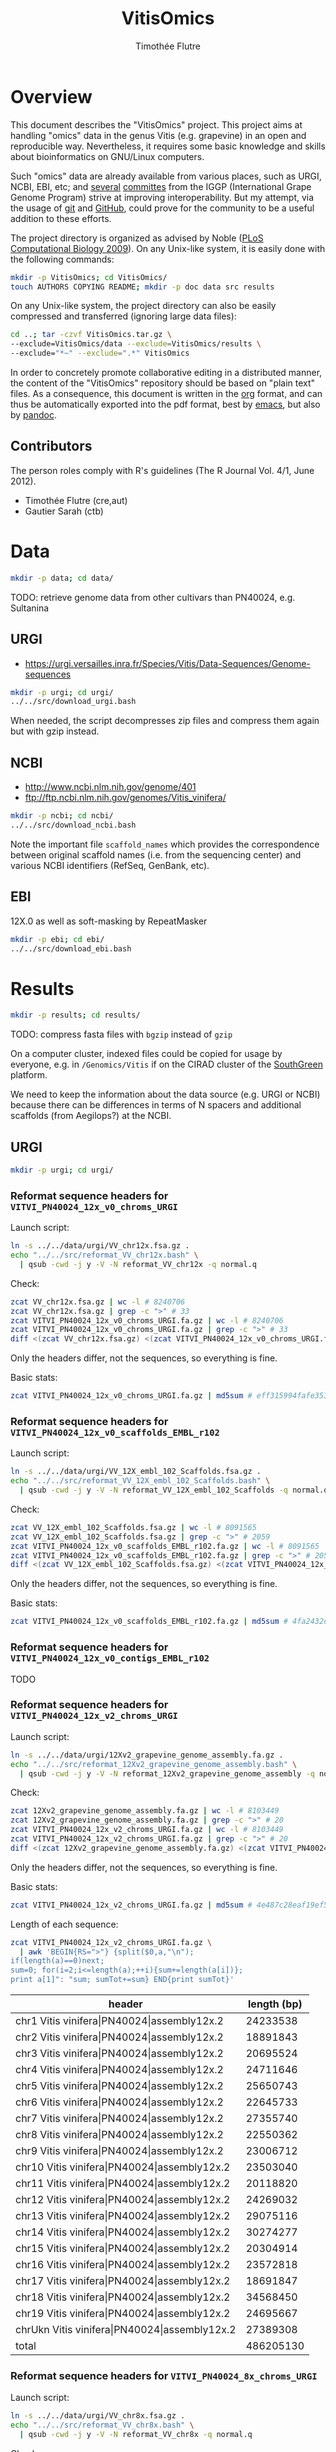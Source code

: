 #+title: VitisOmics
#+author: Timothée Flutre

# see https://github.com/timflutre/perso/blob/master/emacs
#+latex_header: \setlength{\parindent}{0pt}
#+latex_header: \textwidth 17cm
#+latex_header: \oddsidemargin 0.5cm
#+latex_header: \evensidemargin 0.5cm

* Overview
This document describes the "VitisOmics" project.
This project aims at handling "omics" data in the genus Vitis (e.g. grapevine) in an open and reproducible way.
Nevertheless, it requires some basic knowledge and skills about bioinformatics on GNU/Linux computers.

Such "omics" data are already available from various places, such as URGI, NCBI, EBI, etc; and [[http://www.vitaceae.org/index.php/Genome_Sequencing][several]] [[http://www.vitaceae.org/index.php/Annotation][committes]] from the IGGP (International Grape Genome Program) strive at improving interoperability.
But my attempt, via the usage of [[http://www.git-scm.com/book/en/v2][git]] and [[https://github.com/timflutre/VitisOmics][GitHub]], could prove for the community to be a useful addition to these efforts.

The project directory is organized as advised by Noble ([[http://dx.doi.org/10.1371/journal.pcbi.1000424][PLoS Computational Biology 2009]]).
On any Unix-like system, it is easily done with the following commands:
#+begin_src sh
mkdir -p VitisOmics; cd VitisOmics/
touch AUTHORS COPYING README; mkdir -p doc data src results
#+end_src

On any Unix-like system, the project directory can also be easily compressed and transferred (ignoring large data files):
#+begin_src sh
cd ..; tar -czvf VitisOmics.tar.gz \
--exclude=VitisOmics/data --exclude=VitisOmics/results \
--exclude="*~" --exclude=".*" VitisOmics
#+end_src

In order to concretely promote collaborative editing in a distributed manner, the content of the "VitisOmics" repository should be based on "plain text" files.
As a consequence, this document is written in the [[http://orgmode.org/][org]] format, and can thus be automatically exported into the pdf format, best by [[https://www.gnu.org/software/emacs/][emacs]], but also by [[http://pandoc.org/][pandoc]].

** Contributors

The person roles comply with R's guidelines (The R Journal Vol. 4/1, June 2012).

- Timothée Flutre (cre,aut)
- Gautier Sarah (ctb)

* Data
#+begin_src sh
mkdir -p data; cd data/
#+end_src

TODO: retrieve genome data from other cultivars than PN40024, e.g. Sultanina

** URGI
- https://urgi.versailles.inra.fr/Species/Vitis/Data-Sequences/Genome-sequences

#+begin_src sh
mkdir -p urgi; cd urgi/
../../src/download_urgi.bash
#+end_src

When needed, the script decompresses zip files and compress them again but with gzip instead.

** NCBI
- http://www.ncbi.nlm.nih.gov/genome/401
- ftp://ftp.ncbi.nlm.nih.gov/genomes/Vitis_vinifera/

#+begin_src sh
mkdir -p ncbi; cd ncbi/
../../src/download_ncbi.bash
#+end_src

Note the important file =scaffold_names= which provides the correspondence between original scaffold names (i.e. from the sequencing center) and various NCBI identifiers (RefSeq, GenBank, etc).

** EBI
12X.0 as well as soft-masking by RepeatMasker

#+begin_src sh
mkdir -p ebi; cd ebi/
../../src/download_ebi.bash
#+end_src

* Results
#+begin_src sh
mkdir -p results; cd results/
#+end_src

TODO: compress fasta files with =bgzip= instead of =gzip=

On a computer cluster, indexed files could be copied for usage by everyone, e.g. in =/Genomics/Vitis= if on the CIRAD cluster of the [[http://southgreen.fr/][SouthGreen]] platform.

We need to keep the information about the data source (e.g. URGI or NCBI) because there can be differences in terms of N spacers and additional scaffolds (from Aegilops?) at the NCBI.

** URGI
#+begin_src sh
mkdir -p urgi; cd urgi/
#+end_src

*** Reformat sequence headers for =VITVI_PN40024_12x_v0_chroms_URGI=
Launch script:
#+begin_src sh
ln -s ../../data/urgi/VV_chr12x.fsa.gz .
echo "../../src/reformat_VV_chr12x.bash" \
  | qsub -cwd -j y -V -N reformat_VV_chr12x -q normal.q
#+end_src

Check:
#+begin_src sh
zcat VV_chr12x.fsa.gz | wc -l # 8240706
zcat VV_chr12x.fsa.gz | grep -c ">" # 33
zcat VITVI_PN40024_12x_v0_chroms_URGI.fa.gz | wc -l # 8240706
zcat VITVI_PN40024_12x_v0_chroms_URGI.fa.gz | grep -c ">" # 33
diff <(zcat VV_chr12x.fsa.gz) <(zcat VITVI_PN40024_12x_v0_chroms_URGI.fa.gz)
#+end_src

Only the headers differ, not the sequences, so everything is fine.

Basic stats:
#+begin_src sh
zcat VITVI_PN40024_12x_v0_chroms_URGI.fa.gz | md5sum # eff315994fafe35333462b9595e10ce5
#+end_src

*** Reformat sequence headers for =VITVI_PN40024_12x_v0_scaffolds_EMBL_r102=
Launch script:
#+begin_src sh
ln -s ../../data/urgi/VV_12X_embl_102_Scaffolds.fsa.gz .
echo "../../src/reformat_VV_12X_embl_102_Scaffolds.bash" \
  | qsub -cwd -j y -V -N reformat_VV_12X_embl_102_Scaffolds -q normal.q
#+end_src

Check:
#+begin_src sh
zcat VV_12X_embl_102_Scaffolds.fsa.gz | wc -l # 8091565
zcat VV_12X_embl_102_Scaffolds.fsa.gz | grep -c ">" # 2059
zcat VITVI_PN40024_12x_v0_scaffolds_EMBL_r102.fa.gz | wc -l # 8091565
zcat VITVI_PN40024_12x_v0_scaffolds_EMBL_r102.fa.gz | grep -c ">" # 2059
diff <(zcat VV_12X_embl_102_Scaffolds.fsa.gz) <(zcat VITVI_PN40024_12x_v0_scaffolds_EMBL_r102.fa.gz)
#+end_src

Only the headers differ, not the sequences, so everything is fine.

Basic stats:
#+begin_src sh
zcat VITVI_PN40024_12x_v0_scaffolds_EMBL_r102.fa.gz | md5sum # 4fa2432d7a66c019c7cb41ee4d0cb7bc
#+end_src

*** Reformat sequence headers for =VITVI_PN40024_12x_v0_contigs_EMBL_r102=
TODO

*** Reformat sequence headers for =VITVI_PN40024_12x_v2_chroms_URGI=
Launch script:
#+begin_src sh
ln -s ../../data/urgi/12Xv2_grapevine_genome_assembly.fa.gz .
echo "../../src/reformat_12Xv2_grapevine_genome_assembly.bash" \
  | qsub -cwd -j y -V -N reformat_12Xv2_grapevine_genome_assembly -q normal.q
#+end_src

Check:
#+begin_src sh
zcat 12Xv2_grapevine_genome_assembly.fa.gz | wc -l # 8103449
zcat 12Xv2_grapevine_genome_assembly.fa.gz | grep -c ">" # 20
zcat VITVI_PN40024_12x_v2_chroms_URGI.fa.gz | wc -l # 8103449
zcat VITVI_PN40024_12x_v2_chroms_URGI.fa.gz | grep -c ">" # 20
diff <(zcat 12Xv2_grapevine_genome_assembly.fa.gz) <(zcat VITVI_PN40024_12x_v2_chroms_URGI.fa.gz)
#+end_src

Only the headers differ, not the sequences, so everything is fine.

Basic stats:
#+begin_src sh
zcat VITVI_PN40024_12x_v2_chroms_URGI.fa.gz | md5sum # 4e487c28eaf19ef59b0b6128b73935af
#+end_src

Length of each sequence:
#+begin_src sh
zcat VITVI_PN40024_12x_v2_chroms_URGI.fa.gz \
  | awk 'BEGIN{RS=">"} {split($0,a,"\n"); 
if(length(a)==0)next; 
sum=0; for(i=2;i<=length(a);++i){sum+=length(a[i])}; 
print a[1]": "sum; sumTot+=sum} END{print sumTot}'
#+end_src

| header                                                  | length (bp) |
|---------------------------------------------------------+-------------|
| chr1 Vitis vinifera\vert{}PN40024\vert{}assembly12x.2   |    24233538 |
| chr2 Vitis vinifera\vert{}PN40024\vert{}assembly12x.2   |    18891843 |
| chr3 Vitis vinifera\vert{}PN40024\vert{}assembly12x.2   |    20695524 |
| chr4 Vitis vinifera\vert{}PN40024\vert{}assembly12x.2   |    24711646 |
| chr5 Vitis vinifera\vert{}PN40024\vert{}assembly12x.2   |    25650743 |
| chr6 Vitis vinifera\vert{}PN40024\vert{}assembly12x.2   |    22645733 |
| chr7 Vitis vinifera\vert{}PN40024\vert{}assembly12x.2   |    27355740 |
| chr8 Vitis vinifera\vert{}PN40024\vert{}assembly12x.2   |    22550362 |
| chr9 Vitis vinifera\vert{}PN40024\vert{}assembly12x.2   |    23006712 |
| chr10 Vitis vinifera\vert{}PN40024\vert{}assembly12x.2  |    23503040 |
| chr11 Vitis vinifera\vert{}PN40024\vert{}assembly12x.2  |    20118820 |
| chr12 Vitis vinifera\vert{}PN40024\vert{}assembly12x.2  |    24269032 |
| chr13 Vitis vinifera\vert{}PN40024\vert{}assembly12x.2  |    29075116 |
| chr14 Vitis vinifera\vert{}PN40024\vert{}assembly12x.2  |    30274277 |
| chr15 Vitis vinifera\vert{}PN40024\vert{}assembly12x.2  |    20304914 |
| chr16 Vitis vinifera\vert{}PN40024\vert{}assembly12x.2  |    23572818 |
| chr17 Vitis vinifera\vert{}PN40024\vert{}assembly12x.2  |    18691847 |
| chr18 Vitis vinifera\vert{}PN40024\vert{}assembly12x.2  |    34568450 |
| chr19 Vitis vinifera\vert{}PN40024\vert{}assembly12x.2  |    24695667 |
| chrUkn Vitis vinifera\vert{}PN40024\vert{}assembly12x.2 |    27389308 |
| total                                                   |   486205130 |

*** Reformat sequence headers for =VITVI_PN40024_8x_chroms_URGI=
Launch script:
#+begin_src sh
ln -s ../../data/urgi/VV_chr8x.fsa.gz .
echo "../../src/reformat_VV_chr8x.bash" \
  | qsub -cwd -j y -V -N reformat_VV_chr8x -q normal.q
#+end_src

Check:
#+begin_src sh
zcat VV_chr8x.fsa.gz | wc -l # 8291865
zcat VV_chr8x.fsa.gz | grep -c ">" # 35
zcat VITVI_PN40024_8x_chroms_URGI.fa.gz | wc -l # 8291865
zcat VITVI_PN40024_8x_chroms_URGI.fa.gz | grep -c ">" # 35
diff <(zcat VV_chr8x.fsa.gz) <(zcat VITVI_PN40024_8x_chroms_URGI.fa.gz)
#+end_src

Only the headers differ, not the sequences, so everything is fine.

Basic stats:
#+begin_src sh
zcat VITVI_PN40024_8x_chroms_URGI.fa.gz | md5sum # 4b6ea1cb4ff189ac587fa269077885b5
#+end_src

Length of each sequence:
#+begin_src sh
zcat VITVI_PN40024_8x_chroms_URGI.fa.gz \
  | awk 'BEGIN{RS=">"} {split($0,a,"\n"); 
if(length(a)==0)next; 
sum=0; for(i=2;i<=length(a);++i){sum+=length(a[i])}; 
print a[1]": "sum; sumTot+=sum} END{print sumTot}'
#+end_src

| header                                                                                 | length (bp) |
|----------------------------------------------------------------------------------------+-------------|
| chr1 CU462738\vert{}Vitis vinifera\vert{}PN40024\vert{}assembly8x\vert{}chromosome_1   |    15630816 |
| chr10 CU462747\vert{}Vitis vinifera\vert{}PN40024\vert{}assembly8x\vert{}chromosome_10 |     9647040 |
| chr10_random                                                                           |     2206354 |
| chr11 CU462748\vert{}Vitis vinifera\vert{}PN40024\vert{}assembly8x\vert{}chromosome_11 |    13936303 |
| chr11_random                                                                           |     1958407 |
| chr12 CU462749\vert{}Vitis vinifera\vert{}PN40024\vert{}assembly8x\vert{}chromosome_12 |    18540817 |
| chr12_random                                                                           |     2826407 |
| chr13 CU462750\vert{}Vitis vinifera\vert{}PN40024\vert{}assembly8x\vert{}chromosome_13 |    15191948 |
| chr13_random                                                                           |     1580403 |
| chr14 CU462751\vert{}Vitis vinifera\vert{}PN40024\vert{}assembly8x\vert{}chromosome_14 |    19480434 |
| chr14_random                                                                           |     5432426 |
| chr15 CU462752\vert{}Vitis vinifera\vert{}PN40024\vert{}assembly8x\vert{}chromosome_15 |     7693613 |
| chr15_random                                                                           |     4297576 |
| chr16 CU462753\vert{}Vitis vinifera\vert{}PN40024\vert{}assembly8x\vert{}chromosome_16 |     8158851 |
| chr16_random                                                                           |     4524411 |
| chr17 CU462754\vert{}Vitis vinifera\vert{}PN40024\vert{}assembly8x\vert{}chromosome_17 |    13059092 |
| chr17_random                                                                           |     1763011 |
| chr18 CU462755\vert{}Vitis vinifera\vert{}PN40024\vert{}assembly8x\vert{}chromosome_18 |    19691255 |
| chr18_random                                                                           |     5949186 |
| chr19 CU462756\vert{}Vitis vinifera\vert{}PN40024\vert{}assembly8x\vert{}chromosome_19 |    14071813 |
| chr19_random                                                                           |     1912523 |
| chr1_random                                                                            |     5496190 |
| chr2 CU462739\vert{}Vitis vinifera\vert{}PN40024\vert{}assembly8x\vert{}chromosome_2   |    17603400 |
| chr2_random                                                                            |       60809 |
| chr3 CU462740\vert{}Vitis vinifera\vert{}PN40024\vert{}assembly8x\vert{}chromosome_3   |    10186927 |
| chr3_random                                                                            |     1343266 |
| chr4 CU462741\vert{}Vitis vinifera\vert{}PN40024\vert{}assembly8x\vert{}chromosome_4   |    19293076 |
| chr5 CU462742\vert{}Vitis vinifera\vert{}PN40024\vert{}assembly8x\vert{}chromosome_5   |    23428299 |
| chr6 CU462743\vert{}Vitis vinifera\vert{}PN40024\vert{}assembly8x\vert{}chromosome_6   |    24148918 |
| chr7 CU462744\vert{}Vitis vinifera\vert{}PN40024\vert{}assembly8x\vert{}chromosome_7   |    15233747 |
| chr7_random                                                                            |      176143 |
| chr8 CU462745\vert{}Vitis vinifera\vert{}PN40024\vert{}assembly8x\vert{}chromosome_8   |    21557227 |
| chr8_random                                                                            |       12125 |
| chr9 CU462746\vert{}Vitis vinifera\vert{}PN40024\vert{}assembly8x\vert{}chromosome_9   |    16532244 |
| chrUn_random                                                                           |   154883714 |
| total                                                                                  |   497508771 |

*** Format =VITVI_PN40024_12x_v0_chroms_URGI= for BLASTn
TODO: change Vvin to VITVI
#+begin_src sh
../../src/format_Vvin-PN40024-12x-chr_blastn.bash
#+end_src

*** Index =VITVI_PN40024_12x_v0_chroms_URGI= for BWA
Launch:
#+begin_src sh
echo "../../src/bwa_index_VITVI_PN40024_12x_v0_chroms_URGI.bash" \
  | qsub -cwd -j y -V -N bwa_index_VITVI_PN40024_12x_v0_chroms_URGI -q normal.q
#+end_src

*** Index =VITVI_PN40024_12x_v2_chroms_URGI= for BWA
Launch:
#+begin_src sh
echo "../../src/bwa_index_VITVI_PN40024_12x_v2_chroms_URGI.bash" \
  | qsub -cwd -j y -V -N bwa_index_VITVI_PN40024_12x_v2_chroms_URGI -q normal.q
#+end_src

*** Prepare =VITVI_PN40024_12x_v2_chroms_URGI= for SAMtools and Picard
Make an index as well as a SAM header.

Launch:
#+begin_src sh
echo "../../src/samtools-picard_prep_VITVI_PN40024_12x_v2_chroms_URGI.bash" \
  | qsub -cwd -j y -V -N samtools-picard_prep_VITVI_PN40024_12x_v2_chroms_URGI -q normal.q
#+end_src

*** Index =VITVI_PN40024_12x_v0_chroms_URGI= for Bowtie2
Launch:
#+begin_src sh
echo "../../src/bowtie2_index_VITVI_PN40024_12x_v0_chroms_URGI.bash" \
  | qsub -cwd -j y -V -N bowtie2_build_VITVI_PN40024_12x_v0_chroms_URGI -q normal.q
#+end_src

*** Index =VITVI_PN40024_12x_v2_chroms_URGI= for Bowtie2
Launch:
#+begin_src sh
echo "../../src/bowtie2_index_VITVI_PN40024_12x_v2_chroms_URGI.bash" \
  | qsub -cwd -j y -V -N bowtie2_build_VITVI_PN40024_12x_v2_chroms_URGI -q normal.q
#+end_src

*** Index =VITVI_PN40024_12x_v2_chroms_URGI= for Bowtie2 compatible with Tassel
Tassel requires numbers as chromosome identifiers.

Launch:
#+begin_src sh
echo "../../src/bowtie2_index_VITVI_PN40024_12x_v2_chroms_URGI_for_Tassel.bash" \
  | qsub -cwd -j y -V -N bowtie2_build_VITVI_PN40024_12x_v2_chroms_URGI_for_Tassel -q normal.q
#+end_src

*** Translate CRIBI annotations from 12X.0 to 12X.2
Requirement: use or write a script taking as input the 12X.0 GFF3 file as well as the 12.0-12.2 AGP file, and returns as output the 12X.2 GFF3 file

The URGI provides the following AGP file: =golden_path_V2_111113_allChr.csv=.
Unfortunately, after looking at the official [[https://www.ncbi.nlm.nih.gov/assembly/agp/AGP_Specification/][specification]] of the AGP format, the URGI file doesn't seem to be valid, neither for version 1.1, nor 2.2.
After contacting URGI, they told me they were working on it (October 2015).

Another [[https://github.com/SouthGreenPlatform/utils/tree/master/transpose_annotation][script]] was developped by G. Sarah, but it suffers from several [[https://github.com/SouthGreenPlatform/utils/issues/1][issues]].

TODO: test [[http://crossmap.sourceforge.net/][CrossMap]]

** R/Bioconductor
- http://www.bioconductor.org/
- Huber, W. et al. Orchestrating high-throughput genomic analysis with bioconductor. Nature Methods 12, 115-121 (2015). URL http://dx.doi.org/10.1038/nmeth.3252.

TODO: see [[http://www.bioconductor.org/packages/release/bioc/html/AnnotationHub.html][AnnotationHub]]

*** BSgenome IGGP12Xv2 package
http://bioconductor.org/packages/release/bioc/html/BSgenome.html

Retrieve the sequence data from URGI:
#+begin_src sh
cd results/
mkdir -p make_BSgenome_IGGP12Xv2
cd make_BSgenome_IGGP12Xv2/
ln -s ../../data/urgi/12Xv2_grapevine_genome_assembly.fa.gz .
#+end_src

Split into one chromosome per file (in the headers, discard everything after the first space):
#+begin_src bash
zcat 12Xv2_grapevine_genome_assembly.fa.gz | awk 'BEGIN{RS=">"} {if(NF==0)next; split($0,a,"\n"); split(a[1],b," "); print b[1]; print ">"b[1] > b[1]".fa"; for(i=2;i<length(a);++i){print a[i] >> b[1]".fa"}}'
gzip chr*.fa
#+end_src

Prepare the seed file (=IGGP12Xv2_seed.txt=) by hand as indicated in the [[http://bioconductor.org/packages/release/bioc/vignettes/BSgenome/inst/doc/BSgenomeForge.pdf][vignette]] as well as in the official R [[https://cran.r-project.org/doc/manuals/R-exts.html#The-DESCRIPTION-file][manual]] "Writing R extensions".
Following [[http://dx.doi.org/10.1186/1756-0500-5-494][this article]], I chose the [[http://creativecommons.org/publicdomain/zero/1.0/legalcode][CC0 license]] (present in the R list of licenses in =share/licenses/license.db=).

Forge the target package from the seed file:
#+begin_src sh
echo "date; echo \"library(BSgenome); forgeBSgenomeDataPkg(\\\"IGGP12Xv2_seed.txt\\\")\" | R --vanilla; date" | qsub -cwd -j y -V -N forge_BSgenome -q normal.q
#+end_src

Build the package and check it:
#+begin_src sh
echo "date; R CMD build BSgenome.Vvinifera.URGI.IGGP12Xv2; date" | qsub -cwd -j y -V -N build_BSgenome -q normal.q
echo "date; R CMD check BSgenome.Vvinifera.URGI.IGGP12Xv2_0.1.tar.gz; date" | qsub -cwd -j y -V -N check_BSgenome -q normal.q
#+end_src

The target package is now ready to be installed:
#+begin_src sh
R CMD INSTALL BSgenome.Vvinifera.URGI.IGGP12Xv2_0.1.tar.gz
#+end_src

A.-F. Adam-Blondon (part of IGGP) and other colleagues from INRA gave positive feedback.
I hence sent the package to the Bioconductor team.
I hope it will soon be available for download via =biocLite()=.

*** BSgenome IGGP12Xv0 package
http://bioconductor.org/packages/release/bioc/html/BSgenome.html

Retrieve the sequence data from NCBI (neglect =unlocalized= and =unplaced= sequences), and change headers into "chr"<id>:
#+begin_src sh
cd results/
mkdir -p make_BSgenome_IGGP12Xv0
cd make_BSgenome_IGGP12Xv0/
ls ../../data/ncbi/Assembled_chromosomes/vvi_ref_12X_chr*.fa.gz | while read f; do name=$(basename $f | sed 's/.fa.gz//' | awk '{split($0,a,"_"); print a[4]}'); echo ${name}; echo ">${name}" > ${name}.fa; zcat $f | grep -v ">" >> ${name}.fa; gzip ${name}.fa; done
#+end_src

TODO: Prepare the seed file (=IGGP12Xv0_seed.txt=) by editing the one used for =IGGP12Xv2=.

*** TxDb IGGP12Xv0 package from NCBI annotations
http://www.bioconductor.org/packages/release/bioc/html/GenomicFeatures.html

TODO: use =makeTxDbFromGFF()=
